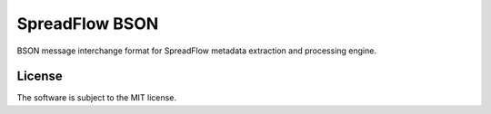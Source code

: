 SpreadFlow BSON
===============

.. image:: https://travis-ci.org/spreadflow/spreadflow-format-bson.svg?branch=master
    :target: https://travis-ci.org/spreadflow/spreadflow-format-bson
.. image:: https://coveralls.io/repos/github/spreadflow/spreadflow-format-bson/badge.svg?branch=master
    :target: https://coveralls.io/github/spreadflow/spreadflow-format-bson?branch=master


BSON message interchange format for SpreadFlow metadata extraction and
processing engine.


License
-------

The software is subject to the MIT license.
